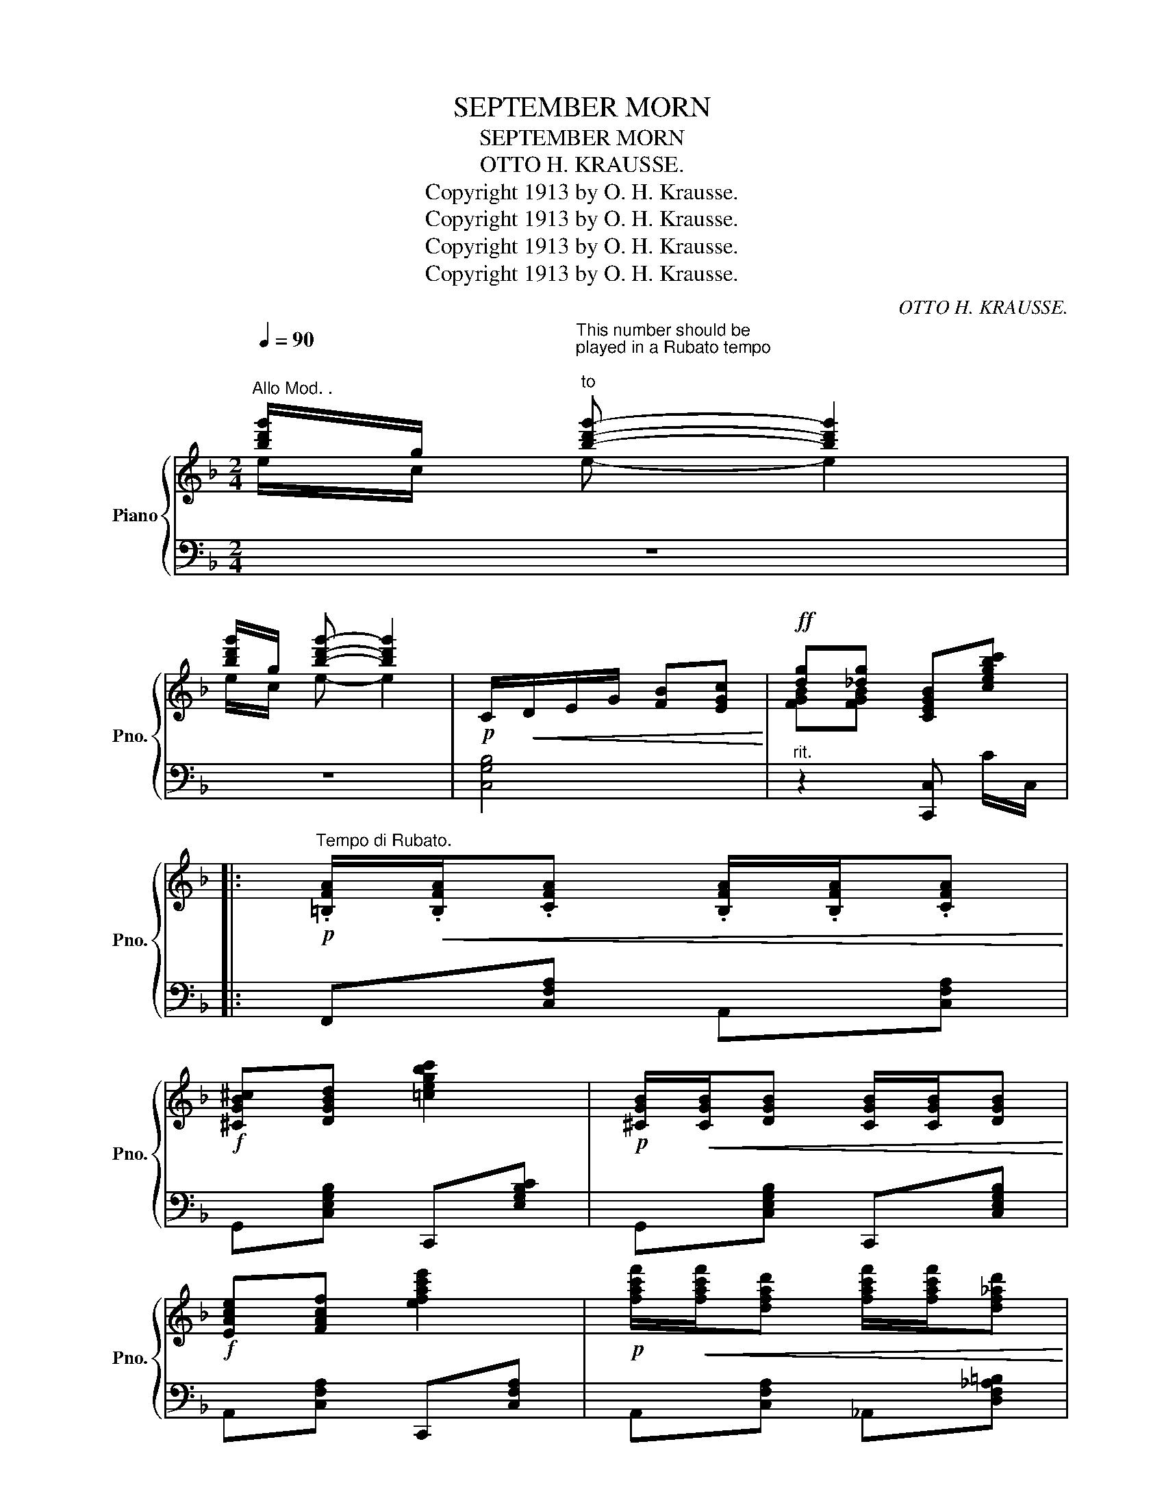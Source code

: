 X:1
T:SEPTEMBER MORN
T:SEPTEMBER MORN
T:OTTO H. KRAUSSE.
T:Copyright 1913 by O. H. Krausse.
T:Copyright 1913 by O. H. Krausse.
T:Copyright 1913 by O. H. Krausse.
T:Copyright 1913 by O. H. Krausse.
C:OTTO H. KRAUSSE.
Z:Copyright 1913 by O. H. Krausse.
%%score { ( 1 2 ) | ( 3 4 ) }
L:1/8
Q:1/4=90
M:2/4
K:F
V:1 treble nm="Piano" snm="Pno."
V:2 treble 
V:3 bass 
V:4 bass 
V:1
"^Allo Mod. ." [bd'g']/g/"^This number should be\nplayed in a Rubato tempo\n""^to" [bd'g']- [bd'g']2 | %1
 [bd'g']/g/ [bd'g']- [bd'g']2 |!p! C/!<(!D/E/G/ [FB][EGc]!<)! |!ff! [dg][_dg] [CEGB][cegbc'] |: %4
!p!"^Tempo di Rubato." .[=B,FA]/!<(!.[B,FA]/.[CFA] .[B,FA]/.[B,FA]/.[CFA]!<)! | %5
!f! [^CGB^c][DGBd] [=cegbc']2 |!p! [^CGB]/!<(![CGB]/[DGB] [CGB]/[CGB]/[DGB]!<)! | %7
!f! [EAce][FAcf] [efac'e']2 |!p! [fac'f']/!<(![fac'f']/[dfad'] [fac'f']/[fac'f']/[df_ad']!<)! | %9
 [fbf']!f![dbd'] [Bdgb]2 |!p! .[^Fe^f]/!<(!.[Fef]/.[Geg] .[Fef]/.[Fef]/.[Geg]!<)! | %11
!f! [^Gf^g][Afa] [EAce]2 |!p! .[=B,FA]/!<(!.[B,FA]/.[CFA] .[B,FA]/.[B,FA]/.[CFA]!<)! | %13
!f! [^CGB^c][DGBd] [=cegbc']2 |!p! [^CGB]/[CGB]/[DGB] [CGB]/[CGB]/[DGB] | %15
!f! [EAc][FAc]!ff! [e^g=be'][dgbd'] | [^c^c'][_B_b] [Aa][Ee] | [GAdg][_GAd_g] [FAdf]2 |1 %18
 [EF=Be][DFBd] [^CFB^c][DFBd] | [^D^d][Ee] [cegbc']c/C/ :|2 [EGe][Geg] [Dd][Gg] | %21
 [FBdf][FBdf] [cegbc']2 ||!p!!f! z !fermata![ee']!fermata![dd']!fermata![Aa] |: %23
 [cebc']/z/[EGBe]/ z/ [EGBe]2 | z [Aea] [ceac'][Aea] | [Acfa]/z/[EAce]/ z/ [EAce]2 | %26
 z [GAcg] [F^G=Bf][DFGd] | [FBdf]/z/[B,DGB]/ z/ [B,DGB]2 | z [CEAc] [EAce][CEAc] | %29
 [EAce]/z/[A,CFA]/ z/ [A,CFA]2 | z !fermata![ee'] !fermata![dd']!fermata![Aa] | %31
 [cebc']/z/[EGBe]/ z/ [EGBe]2 | z [B^ceb] [Acea][EAce] | [GAdg]/z/[FAdf]/ z/ [FAdf]2 | %34
 [EAce][FAcf] [e^fae'][dfad'] | [dfgd']/z/[G=Bdg]/ z/ [GBdg]2 | z [DBc][EBce][Aea] |1 %37
 [Acfa]/z/[EAce]/ z/ [EAce]2 | z !fermata![ee']!fermata![dd']!fermata![Aa] :|2 %39
 [EAce][FAcf][Acfa][cfac'] | [fac'f']z[fac'f'] z || %41
[K:Bb]"^TRIO"!p!!f! z/"^Rubato marcato" .D/.F/.G/ .B/.d/.f/.g/ |{dfg} a{dfg}a{dfg}a{ga}g | %43
 z/ .D/.F/.G/ .B/.d/.f/.g/ |{dfg} a{dfg}a{dfg}a{ga}g | %45
 .[eg]/.[dg]/.[ceg]/.[Beg]/ .[Aeg]/z/.[Geg]/ z/ | [^Fce^f][Gceg] [dad'][dac'] | %47
 [^Fce^f][Gceg] [dad'][dac'] | [^cgb^c'][dfbd'] [b_d'a'][bd'g'] | z/ .D/.F/.G/ .B/.d/.f/.g/ | %50
{dfg} a{dfg}a{dfg}a{ga}g | z/ .D/.F/.G/ .B/.d/.f/.g/ | %52
!ff! !tenuto![A^c=ea]!tenuto![Acea]!tenuto![Acea]!tenuto![Aceg] | %53
 z/!<(! .G/.B/.c/ (e/g/)!f![e'g']!<)! | z/!p!!<(! .G/.B/.c/ (e/g/)!f![d'g']!<)! | %55
 z/!p!!<(! G/B/c/ (e/g/)!f![e'g']!<)! | [B,DFB][Bdfb] [bd'f'b'] z :| %57
!ff! z"^Grandioso" [aa'][gg'][dd'] | [fac'e'f']/z/[Acea]/ z/ [Acea]2 | z [dead'] [fae'f'][dead'] | %60
 [dfad']/z/[Adfa]/ z/ [Adfa]2 | z [cdfc'] [B_dfb][GBdg] | [Bceb]/z/[EAce]/ z/ [EAce]2 | %63
 z [Acea] [ceac'][Acea] | [GBdg]/z/[DFBd]/ z/ [DFBd]2 | %65
 z !fermata![aa'] !fermata![gg']!fermata![Bb] | [fac'e'f']/z/[Acea]/ z/ [Acea]2 | %67
 z [e^fae'] [dfad'][Adfa] | [c^fac']/z/[Bdgb]/ z/ [Bdgb]2 | [Adfa][Bdfb] [a=bd'a'][gbd'g'] | %70
 [gbc'g']/z/[c=egc']/ z/ [cegc']2 | z [Gceg] [Aefa][dad'] | %72
!f! [Adfa]!<(![Bdfb][dfbd'][fbd'f']!<)! | [bd'f'b'] z [bd'f'b'] z |] %74
V:2
 e/c/ e- e2 | e/c/ e- e2 | x4 | [FGB][FGB] x2 |: x4 | x4 | x4 | x4 | x4 | x4 | x4 | x4 | x4 | x4 | %14
 x4 | x4 | x4 | x4 |1 x4 | x4 :|2 x4 | x4 || x4 |: x4 | x4 | x4 | x4 | x4 | x4 | x4 | x4 | x4 | %32
 x4 | x4 | x4 | x4 | x4 |1 x4 | x4 :|2 x4 | x4 ||[K:Bb] x4 | x4 | x4 | x4 | x4 | x2 [=FAe][FAe] | %47
 x2 [=FAe][FAe] | x2 [GB_df][GBdf] | x4 | x4 | x4 | x4 | x4 | x4 | x4 | x2 [B,DFB] x :| %57
 x !fermata![A,A]!fermata![G,G] z | x4 | x4 | x4 | x4 | x4 | x4 | x4 | x4 | x4 | x4 | x4 | x4 | %70
 x4 | x4 | x4 | x4 |] %74
V:3
 z4 | z4 | [C,G,B,]4 |"^rit." z2 [C,,C,] C/C,/ |: F,,[C,F,A,] A,,[C,F,A,] | %5
 G,,[C,E,G,B,] C,,[E,G,B,C] | G,,[C,E,G,B,] C,,[C,E,G,B,] | A,,[C,F,A,] C,,[C,F,A,] | %8
 A,,[C,F,A,] _A,,[D,F,_A,=B,] | B,,[G,B,D] G,,[G,B,D] | C,,[C,E,G,B,] E,,[C,E,G,B,] | %11
 A,,[C,F,A,] C,,[C,F,A,] | F,,[C,F,A,] A,,[C,F,A,] | G,,[C,E,G,B,] C,,[E,G,B,C] | %14
 G,,[C,E,G,B,] C,,[C,E,G,B,] | F,,[F,A,C] E,,[E,^G,=B,D] | A,,[G,^CE] C,[G,A,C] | %17
 D,,[D,F,D] [D,,D,][C,,C,] |1 [=B,,,=B,,][F,G,=B,] [G,,,G,,][F,G,B,] | %19
 [C,,C,][C,F,B,] [C,E,G,B,][C,,C,] :|2 C,[G,CE] G,,[F,G,=B,D] | %21
 [G,,,G,,]D[I:staff -1] [CEGB][I:staff +1][C,,C,] || %22
"^-" z !fermata![E,E]!fermata![D,D]!fermata![A,,A,] |: [C,,C,]/z/[C,E,G,B,]/ z/ E,,[C,E,G,B,] | %24
 C,,[C,E,G,B,] E,,[E,G,B,] | [F,,F,][F,A,C] A,,[F,A,C] | F,,[F,A,C] _A,,[_F,_A,=B,] | %27
 G,,[D,G,] D,,[D,G,] | [C,,C,]4 | F,,[C,F,] [C,F,][G,,G,] | %30
 [A,,A,]!fermata![E,E] !fermata![D,D]!fermata![A,,A,] | [C,,C,][G,B,C] E,,[G,B,C] | %32
 A,,[G,^CE] ^C,[G,A,C] | [D,,D,][F,A,D] [F,A,D][C,C] | [=B,,,=B,,][F,A,=B,D] [D,,D,][^F,A,CD] | %35
 G,,[F,G,=B,D] [F,G,B,D][F,,F,] | E,,[C,E,G,B,] C,,[C,E,G,B,] |1 F,,[C,F,A,] [C,F,A,][G,,G,] | %38
 [A,,A,]!fermata![E,E]!fermata![D,D]!fermata![A,,A,] :|2 [A,,A,]F,C,A,, | [F,,F,]z[F,,F,] z || %41
[K:Bb]"^-" B,,"^accel"[F,B,D] F,,[F,B,D] | B,,"^rit."[F,B,D] F,,[F,B,D] | %43
 B,,"^accel"[F,B,D] F,,[F,B,D] | C,"^rit."[F,A,CE] F,,[F,A,CE] |"^accel" C,[F,A,CE] F,,[F,A,CE] | %46
 [C,,C,][F,A,CE]"^ten." x2 | [C,,C,][F,A,CE]"^ten." x2 | [B,,,B,,][F,B,D]"^ten." x2 | %49
 B,,[F,B,D] F,,[F,B,D] | B,,[F,B,D] F,,[F,B,D] | B,,[F,B,D] F,,[F,B,D] | %52
 z"^rit."!ped! [G,A,^CE][G,A,CE][G,A,CE]!ped-up! |"^a tempo" F,,[D,F,A,C][K:treble] z [FAce] | %54
[K:bass] B,,[F,B,D][K:treble] z [FBd] |[K:bass] F,,[F,A,CE][K:treble] z [FAce] | %56
[K:bass] [B,,,B,,][I:staff -1][B,DF][I:staff +1] x z :| z z z !fermata![D,D] | %58
 [C,,C,]/z/[F,A,CE]/ z/ [F,,,F,,][F,A,CE] | A,,[F,A,CE] F,,[F,A,CE] | %60
 [B,,,B,,][F,B,D] [D,,D,][F,B,D] | [B,,,B,,][F,B,D] [_D,,_D,][G,B,_DF] | %62
 F,,[F,A,C] [A,,,A,,][F,A,C] | [F,,,F,,]4 | [B,,,B,,][F,B,D] [F,B,D][C,C] | %65
 [D,D]!fermata![A,A] !fermata![G,G]!fermata![D,D] | [C,,C,][F,A,CE] [F,,,F,,][F,A,CE] | %67
 [D,,D,][D,^F,A,C] [^F,,,^F,,][D,F,A,C] | [G,,,G,,][D,G,B,] [D,,D,][D,G,B,] | %69
 [B,,,B,,][F,B,D] [G,,,G,,][F,G,=B,D] | [C,,C,][G,B,=E] [=E,,=E,][G,B,CE] | %71
 [G,,,F,,][F,A,CE] [A,,,A,,][F,A,CE] | [D,D][C,B,][F,,F,][D,,D,] | [B,,,B,,] z [B,,,B,,] z |] %74
V:4
 x4 | x4 | x4 | x4 |: x4 | x4 | x4 | x4 | x4 | x4 | x4 | x4 | x4 | x4 | x4 | x4 | x4 | x4 |1 x4 | %19
 x4 :|2 x4 | x4 || x4 |: x4 | x4 | x4 | x4 | x4 | x4 | x4 | x4 | x4 | x4 | x4 | x4 | x4 | x4 |1 %37
 x4 | x4 :|2 x4 | x4 ||[K:Bb] x4 | x4 | x4 | x4 | x4 | x4 | x4 | x4 | x4 | x4 | x4 | [A,,,A,,]4 | %53
 x2[K:treble] x2 |[K:bass] x2[K:treble] x2 |[K:bass] x2[K:treble] x2 |[K:bass] x4 :| x4 | x4 | x4 | %60
 x4 | x4 | x4 | x4 | x4 | x4 | x4 | x4 | x4 | x4 | x4 | x4 | x4 | x4 |] %74


